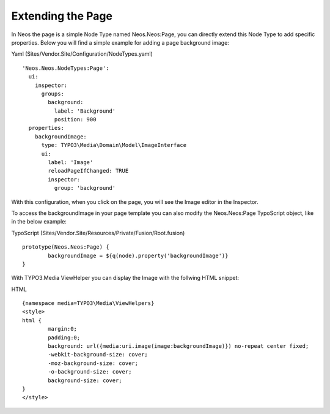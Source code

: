 ==================
Extending the Page
==================

In Neos the page is a simple Node Type named Neos.Neos:Page, you can directly extend this Node Type to add specific
properties. Below you will find a simple example for adding a page background image:

Yaml (Sites/Vendor.Site/Configuration/NodeTypes.yaml) ::

	'Neos.Neos.NodeTypes:Page':
	  ui:
	    inspector:
	      groups:
	        background:
	          label: 'Background'
	          position: 900
	  properties:
	    backgroundImage:
	      type: TYPO3\Media\Domain\Model\ImageInterface
	      ui:
	        label: 'Image'
	        reloadPageIfChanged: TRUE
	        inspector:
	          group: 'background'


With this configuration, when you click on the page, you will see the Image editor in the Inspector.

To access the backgroundImage in your page template you can also modify the Neos.Neos:Page TypoScript object, like
in the below example:

TypoScript (Sites/Vendor.Site/Resources/Private/Fusion/Root.fusion) ::

	prototype(Neos.Neos:Page) {
		backgroundImage = ${q(node).property('backgroundImage')}
	}

With TYPO3.Media ViewHelper you can display the Image with the follwing HTML snippet:

HTML ::

	{namespace media=TYPO3\Media\ViewHelpers}
	<style>
	html {
		margin:0;
		padding:0;
		background: url({media:uri.image(image:backgroundImage)}) no-repeat center fixed;
		-webkit-background-size: cover;
		-moz-background-size: cover;
		-o-background-size: cover;
		background-size: cover;
	}
	</style>
